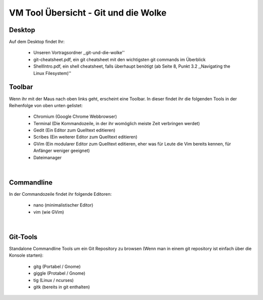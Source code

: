 =====================================
VM Tool Übersicht - Git und die Wolke
=====================================

Desktop
-------

Auf dem Desktop findet Ihr:

	* Unseren Vortragsordner ,,git-und-die-wolke''
	* git-cheatsheet.pdf, ein git cheatsheet mit den wichtigsten git commands im Überblick
	* ShellIntro.pdf, ein shell cheatsheet, falls überhaupt benötigt (ab Seite 8, Punkt 3.2 ,,Navigating the Linux Filesystem)''

Toolbar
-------

Wenn ihr mit der Maus nach oben links geht, erscheint eine Toolbar.
In dieser findet ihr die folgenden Tools in der Reihenfolge von oben
unten gelistet:

	* Chromium (Google Chrome Webbrowser)
	* Terminal (Die Kommandozeile, in der ihr womöglich meiste Zeit verbringen werdet)
	* Gedit (Ein Editor zum Quelltext editieren)
	* Scribes (Ein weiterer Editor zum Quelltext editieren)
	* GVim (Ein modularer Editor zum Quelltext editieren, eher was für Leute die Vim bereits kennen, für Anfänger weniger geeignet)
	* Dateimanager 

|

Commandline
-----------

In der Commandozeile findet ihr folgende Editoren:

	* nano (minimalistischer Editor)
	* vim (wie GVim)

|
	
Git-Tools
---------

Standalone Commandline Tools um ein Git Repository zu browsen (Wenn man in einem git repository ist einfach über die Konsole starten):

	* gitg (Portabel / Gnome)
	* giggle (Protabel / Gnome)
	* tig (Linux / ncurses)
	* gitk (bereits in git enthalten)
